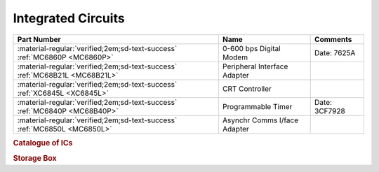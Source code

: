 .. _IC Index page:

Integrated Circuits
===================

.. csv-table::
   :header: "Part Number","Name","Comments" 
   :widths: auto

   ":material-regular:`verified;2em;sd-text-success` :ref:`MC6860P <MC6860P>`","0-600 bps Digital Modem","Date: 7625A"
   ":material-regular:`verified;2em;sd-text-success` :ref:`MC68B21L <MC68B21L>`","Peripheral Interface Adapter",""
   ":material-regular:`verified;2em;sd-text-success` :ref:`XC6845L <XC6845L>`","CRT Controller",""
   ":material-regular:`verified;2em;sd-text-success` :ref:`MC6840P <MC68B40P>`","Programmable Timer","Date: 3CF7928" 
   ":material-regular:`verified;2em;sd-text-success` :ref:`MC6850L <MC6850L>`","Asynchr Comms I/face Adapter",""


.. rubric:: Catalogue of ICs

.. rubric:: Storage Box

.. collapse:: Drawer 1

   .. csv-table:: 
      :widths: 16, 16, 16, 16, 16,16 
      :header-rows: 0

      ":ref:`MC68B21L <MC68B21L>`","","","","",""
      ":ref:`XC6845L  <XC6845L>`","","","","",""
      ":ref:`MC68B40P <MC68B40P>`","","","","",""


.. collapse:: Drawer 2

   .. csv-table:: 
      :widths: 16, 16, 16, 16, 16, 16 
      :header-rows: 0

      "","","","","",""
      "","","","","",""
      ":ref:`MC6850L<MC6850L>`",":ref:`MC6860P <MC6860P>`","MC68B50P","MC6862P","",""





